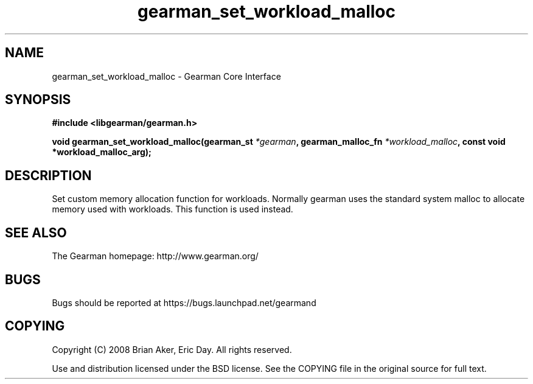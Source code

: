 .TH gearman_set_workload_malloc 3 2009-06-01 "Gearman" "Gearman"
.SH NAME
gearman_set_workload_malloc \- Gearman Core Interface
.SH SYNOPSIS
.B #include <libgearman/gearman.h>
.sp
.BI "void gearman_set_workload_malloc(gearman_st " *gearman ", gearman_malloc_fn " *workload_malloc ", const void *workload_malloc_arg);"
.SH DESCRIPTION
Set custom memory allocation function for workloads. Normally gearman uses
the standard system malloc to allocate memory used with workloads. This
function is used instead.
.SH "SEE ALSO"
The Gearman homepage: http://www.gearman.org/
.SH BUGS
Bugs should be reported at https://bugs.launchpad.net/gearmand
.SH COPYING
Copyright (C) 2008 Brian Aker, Eric Day. All rights reserved.

Use and distribution licensed under the BSD license. See the COPYING file in the original source for full text.
